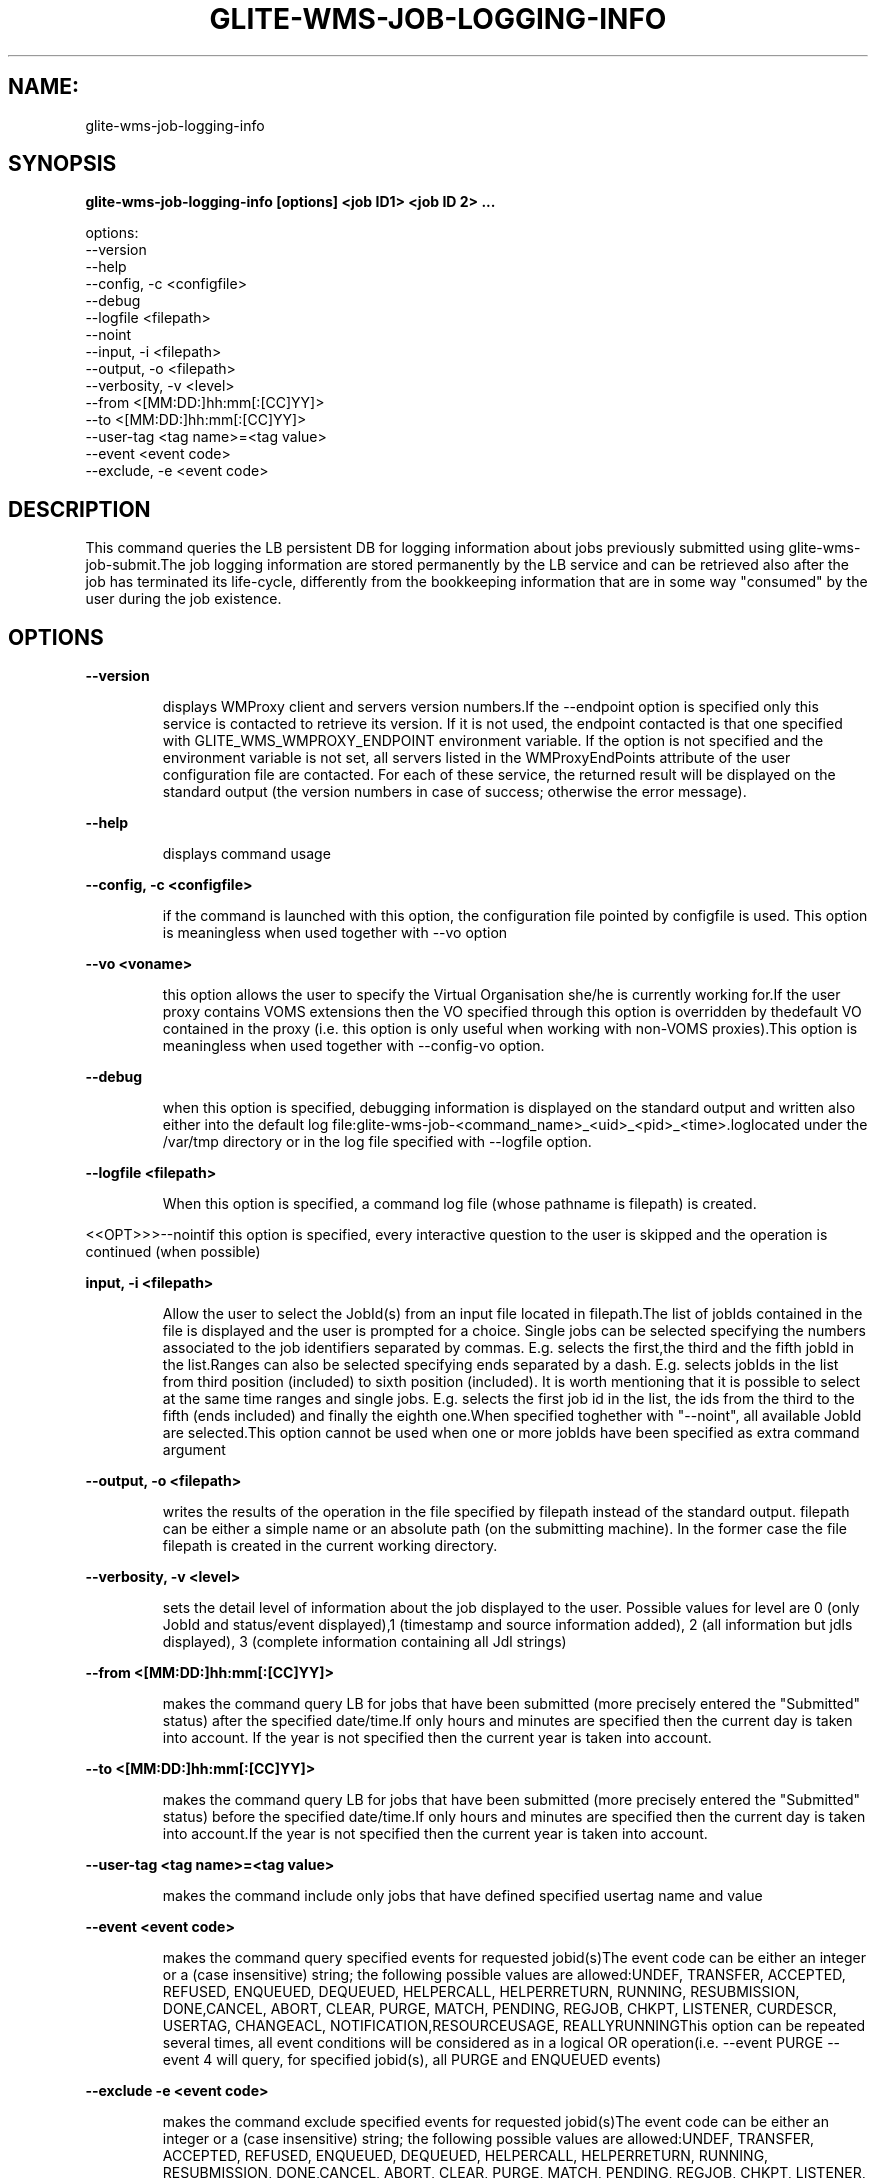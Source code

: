 .TH GLITE-WMS-JOB-LOGGING-INFO "1" "GLITE-WMS-JOB-LOGGING-INFO" "GLITE User Guide"
.SH NAME:
glite-wms-job-logging-info

.SH SYNOPSIS

.B glite-wms-job-logging-info [options] <job ID1> <job ID 2> ... 

options:
        --version
        --help
        --config, -c     <configfile>
        --debug
        --logfile        <filepath>
        --noint
        --input, -i      <filepath>
        --output, -o     <filepath>
        --verbosity, -v  <level>
        --from           <[MM:DD:]hh:mm[:[CC]YY]>
        --to             <[MM:DD:]hh:mm[:[CC]YY]>
        --user-tag       <tag name>=<tag value>
        --event          <event code>
        --exclude, -e    <event code>

.SP
.SH DESCRIPTION
.SP
.SP

This command queries the LB persistent DB for logging information about jobs previously submitted using glite-wms-job-submit.The job logging information are stored permanently by the LB service and can be retrieved also after the job has terminated its life-cycle, differently from the bookkeeping information that are in some way "consumed" by the user during the job existence.
.SH OPTIONS 
.B --version

.IP
displays WMProxy client and servers version numbers.If the --endpoint option is specified only this service is contacted to retrieve its version. If it is not used, the endpoint contacted is that one specified with GLITE_WMS_WMPROXY_ENDPOINT environment variable. If the option is not specified and the environment variable is not set, all servers listed in the WMProxyEndPoints attribute of the user configuration file are contacted. For each of these service, the returned result will be displayed on the standard output (the version numbers in case of success; otherwise the error message).
.PP
.B --help

.IP
displays command usage
.PP
.B --config, -c <configfile>

.IP
if the command is launched with this option, the configuration file pointed by configfile is used. This option is meaningless when used together with --vo option
.PP
.B --vo <voname>

.IP
this option allows the user to specify the Virtual Organisation she/he is currently working for.If the user proxy contains VOMS extensions then the VO specified through this option is overridden by thedefault VO contained in the proxy (i.e. this option is only useful when working with non-VOMS proxies).This option is meaningless when used together with --config-vo option.
.PP
.B --debug

.IP
when this option is specified, debugging information is displayed on the standard output and written also either into the default log file:glite-wms-job-<command_name>_<uid>_<pid>_<time>.loglocated under the /var/tmp  directory or in the log file specified with --logfile option.
.PP
.B --logfile <filepath>

.IP
When this option is specified, a command log file (whose pathname is filepath) is created.
.PP
<<OPT>>>--nointif this option is specified, every interactive question to the user is skipped and the operation is continued (when possible)
.PP
.B input, -i <filepath>

.IP
Allow the user to select the JobId(s) from an input file located in filepath.The list of jobIds contained in the file is displayed and the user is prompted for a choice. Single jobs can be selected specifying the numbers associated to the job identifiers separated by commas. E.g. selects the first,the third and the fifth jobId in the list.Ranges can also be selected specifying ends separated by a dash. E.g. selects jobIds in the list from third position (included) to sixth position (included). It is worth mentioning that it is possible to select at the same time ranges and single jobs. E.g. selects the first job id in the list, the ids from the third to the fifth (ends included) and finally the eighth one.When specified toghether with "--noint", all available JobId are selected.This option cannot be used when one or more jobIds have been specified as extra command argument
.PP
.B --output, -o <filepath>

.IP
writes the results of the operation in the file specified by filepath instead of the standard output. filepath can be either a simple name or an absolute path (on the submitting machine). In the former case the file filepath is created in the current working directory.
.PP
.B --verbosity, -v <level>

.IP
sets the detail level of information about the job displayed to the user. Possible values for level are 0 (only JobId and status/event displayed),1 (timestamp and source information added), 2 (all information but jdls displayed), 3 (complete information containing all Jdl strings)
.PP
.B --from <[MM:DD:]hh:mm[:[CC]YY]>

.IP
makes the command query LB for jobs that have been submitted (more precisely entered the "Submitted" status) after the specified date/time.If only hours and minutes are specified then the current day is taken into account. If the year is not specified then the current year is taken into account.
.PP
.B --to <[MM:DD:]hh:mm[:[CC]YY]>

.IP
makes the command query LB for jobs that have been submitted (more precisely entered the "Submitted" status) before the specified date/time.If only hours and minutes are specified then the current day is taken into account.If the year is not specified then the current year is taken into account.
.PP
.B --user-tag <tag name>=<tag value>

.IP
makes the command include only jobs that have defined specified usertag name and value
.PP
.B --event <event code>

.IP
makes the command query specified events for requested jobid(s)The event code can be either an integer or a (case insensitive) string; the following possible values are allowed:UNDEF, TRANSFER, ACCEPTED, REFUSED, ENQUEUED, DEQUEUED, HELPERCALL, HELPERRETURN, RUNNING, RESUBMISSION, DONE,CANCEL, ABORT, CLEAR, PURGE, MATCH, PENDING, REGJOB, CHKPT, LISTENER, CURDESCR, USERTAG, CHANGEACL, NOTIFICATION,RESOURCEUSAGE, REALLYRUNNINGThis option can be repeated several times, all event conditions will be considered as in a logical OR operation(i.e.  --event  PURGE --event 4  will query, for specified jobid(s), all PURGE and ENQUEUED events)
.PP
.B --exclude -e <event code>

.IP
makes the command exclude specified events for requested jobid(s)The event code can be either an integer or a (case insensitive) string; the following possible values are allowed:UNDEF, TRANSFER, ACCEPTED, REFUSED, ENQUEUED, DEQUEUED, HELPERCALL, HELPERRETURN, RUNNING, RESUBMISSION, DONE,CANCEL, ABORT, CLEAR, PURGE, MATCH, PENDING, REGJOB, CHKPT, LISTENER, CURDESCR, USERTAG, CHANGEACL, NOTIFICATION,RESOURCEUSAGE, REALLYRUNNINGThis option can be repeated several times, all event conditions will be considered as in a logical AND operation(i.e.  -e PURGE --exclude 4  will query, for specified jobid(s), all events BUT PURGE and ENQUEUED)
.PP

.SH FILES 
.SP

One of the following paths must exist, seeked with the specified order:

.SP
.B -
$GLITE_WMS_LOCATION/etc/

.SP
.B -
$GLITE_LOCATION/etc/

.SP
.B -
/opt/glite/etc/

.SP
.B -
/usr/local/etc/

.SP
.B -
/etc/and contain the following UI configuration files:

.SP
.B -
glite_wmsui_cmd_var.conf

.SP
.B -
glite_wmsui_cmd_err.conf

.SP
.B -
glite_wmsui_cmd_help.confglite_wmsui_cmd_var.conf will contain custom configuration default values.A different configuration file may be specified either by using the --config option or by setting the GLITE_WMSUI_COMMANDS_CONFIG environment variable. Here follows a possible example:  [    RetryCount = 3 ;    ErrorStorage= "/tmp" ;    OutputStorage="/tmp";    ListenerStorage = "/tmp" ;    LoggingTimeout = 30 ;    LoggingSyncTimeout = 30 ;    NSLoggerLevel = 0;    DefaultStatusLevel = 1 ;    DefaultLogInfoLevel = 1;  ]glite_wmsui_cmd_err.conf will contain UI exception mapping between error codes and error messages (no relocation possible)glite_wmsui_cmd_help.conf will contain UI long-help information (no relocation possible)glite_wmsui.conf: The user interface configuration file; the standard path location is  (seeked with the specified order):

.SP
.B -
\$GLITE\_WMS\_LOCATION/etc/<voName>

.SP
.B -
\$GLITE\_LOCATION/etc/<voName>

.SP
.B -
/opt/glite/etc/<voName>

.SP
.B -
/usr/local/etc/<voName>here follows a possible example:  [    JdlDefaultAttributes = [      virtualorganisation="infngrid";      requirements = other.GlueCEStateStatus == "Production";      retryCount = 3;      rank = -other.GlueCEStateEstimatedResponseTime;      MyProxyServer="myproxy.cern.ch";    ];        DelegationId = "luca";    ErrorStorage="\${GLITE\_LOCATION\_LOG}";    OutputStorage="/tmp";    ListenerStorage="\${GLITE\_LOCATION\_TMP}";    WMProxyEndPoints = {"https://ghemon.cnaf.infn.it:7443/glite\_wms\_wmproxy\_server"};    LBAddress = "ghemon.cnaf.infn.it:9000";    LBServiceDiscoveryType ="org.glite.lb.server";    WMProxyServiceDiscoveryType="org.glite.wms.wmproxy";  ]/tmp/x509up_u<uid>: A valid X509 user proxy; use the X509_USER_PROXY environment variable to override the default location


.SP

.SH ENVIRONMENT 
.SP



.SP
.B -
GLITE_WMS_CLIENT_CONFIG: This variable may be set to specify the path location of the configuration file.

.SP
.B -
GLITE_WMS_LOCATION: This variable must be set when the Glite WMS installation is not located in the default paths: either /opt/glite or /usr/local.

.SP
.B -
GLITE_LOCATION: This variable must be set when the Glite installation is not located in the default paths: either /opt/glite or /usr/local.

.SP
.B -
GLITE_WMS_WMPROXY_ENDPOINT: This variable may be set to specify the endpoint URL

.SP
.B -
GLOBUS_LOCATION: This variable must be set when the Globus installation is not located in the default path /opt/globus.

.SP
.B -
GLOBUS_TCP_PORT_RANGE="<val min> <val max>": This variable must be set to define a range of ports to be used for inbound connections in the interactivity context

.SP
.B -
X509_CERT_DIR: This variable may be set to override the default location of the trusted certificates directory, which is normally /etc/grid-security/certificates.

.SP
.B -
X509_USER_PROXY: This variable may be set to override the default location of the user proxy credentials, which is normally /tmp/x509up_u<uid>.

.SP
.B -
GLITE_SD_PLUGIN: If Service Discovery querying is needed, this variable can be used in order to set a specific (or more) plugin, normally bdii, rgma (or both, separated by comma)LCG_GFAL_INFOSYS: If Service Discovery querying is needed, this variable cbe used in order to set a specific Server where to perform the queries: for instance LCG_GFAL_INFOSYS="gridit-bdii-01.cnaf.infn.it:2170"